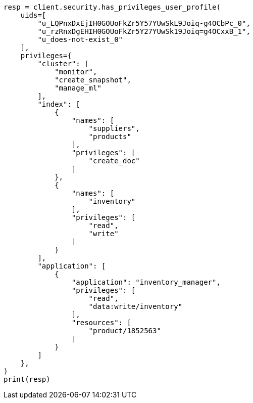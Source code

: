 // This file is autogenerated, DO NOT EDIT
// rest-api/security/has-privileges-user-profile.asciidoc:98

[source, python]
----
resp = client.security.has_privileges_user_profile(
    uids=[
        "u_LQPnxDxEjIH0GOUoFkZr5Y57YUwSkL9Joiq-g4OCbPc_0",
        "u_rzRnxDgEHIH0GOUoFkZr5Y27YUwSk19Joiq=g4OCxxB_1",
        "u_does-not-exist_0"
    ],
    privileges={
        "cluster": [
            "monitor",
            "create_snapshot",
            "manage_ml"
        ],
        "index": [
            {
                "names": [
                    "suppliers",
                    "products"
                ],
                "privileges": [
                    "create_doc"
                ]
            },
            {
                "names": [
                    "inventory"
                ],
                "privileges": [
                    "read",
                    "write"
                ]
            }
        ],
        "application": [
            {
                "application": "inventory_manager",
                "privileges": [
                    "read",
                    "data:write/inventory"
                ],
                "resources": [
                    "product/1852563"
                ]
            }
        ]
    },
)
print(resp)
----
